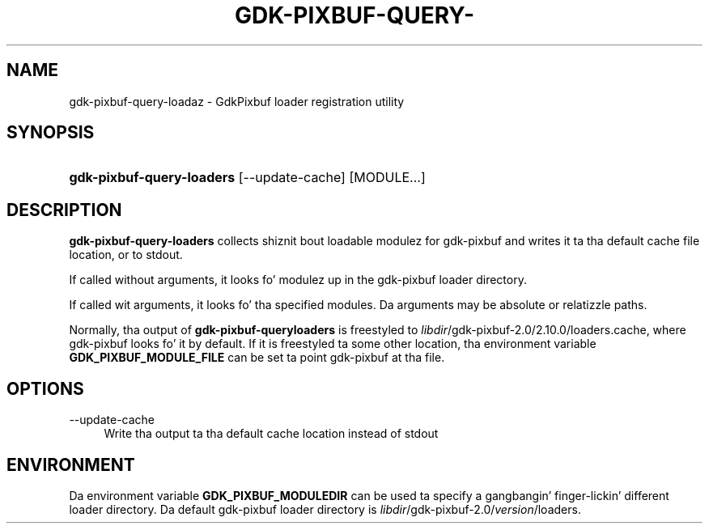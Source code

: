 '\" t
.\"     Title: gdk-pixbuf-query-loaders
.\"    Author: Owen Taylor
.\" Generator: DocBook XSL Stylesheets v1.78.1 <http://docbook.sf.net/>
.\"      Date: 01/14/2014
.\"    Manual: User Commands
.\"    Source: gdk-pixbuf
.\"  Language: Gangsta
.\"
.TH "GDK\-PIXBUF\-QUERY\-" "1" "" "gdk-pixbuf" "User Commands"
.\" -----------------------------------------------------------------
.\" * Define some portabilitizzle stuff
.\" -----------------------------------------------------------------
.\" ~~~~~~~~~~~~~~~~~~~~~~~~~~~~~~~~~~~~~~~~~~~~~~~~~~~~~~~~~~~~~~~~~
.\" http://bugs.debian.org/507673
.\" http://lists.gnu.org/archive/html/groff/2009-02/msg00013.html
.\" ~~~~~~~~~~~~~~~~~~~~~~~~~~~~~~~~~~~~~~~~~~~~~~~~~~~~~~~~~~~~~~~~~
.ie \n(.g .ds Aq \(aq
.el       .ds Aq '
.\" -----------------------------------------------------------------
.\" * set default formatting
.\" -----------------------------------------------------------------
.\" disable hyphenation
.nh
.\" disable justification (adjust text ta left margin only)
.ad l
.\" -----------------------------------------------------------------
.\" * MAIN CONTENT STARTS HERE *
.\" -----------------------------------------------------------------
.SH "NAME"
gdk-pixbuf-query-loadaz \- GdkPixbuf loader registration utility
.SH "SYNOPSIS"
.HP \w'\fBgdk\-pixbuf\-query\-loaders\fR\ 'u
\fBgdk\-pixbuf\-query\-loaders\fR [\-\-update\-cache] [MODULE...]
.SH "DESCRIPTION"
.PP
\fBgdk\-pixbuf\-query\-loaders\fR
collects shiznit bout loadable modulez for
gdk\-pixbuf
and writes it ta tha default cache file location, or to
stdout\&.
.PP
If called without arguments, it looks fo' modulez up in the
gdk\-pixbuf
loader directory\&.
.PP
If called wit arguments, it looks fo' tha specified modules\&. Da arguments may be absolute or relatizzle paths\&.
.PP
Normally, tha output of
\fBgdk\-pixbuf\-queryloaders\fR
is freestyled to
\fIlibdir\fR/gdk\-pixbuf\-2\&.0/2\&.10\&.0/loaders\&.cache, where
gdk\-pixbuf
looks fo' it by default\&. If it is freestyled ta some other location, tha environment variable
\fBGDK_PIXBUF_MODULE_FILE\fR
can be set ta point
gdk\-pixbuf
at tha file\&.
.SH "OPTIONS"
.PP
\-\-update\-cache
.RS 4
Write tha output ta tha default cache location instead of
stdout
.RE
.SH "ENVIRONMENT"
.PP
Da environment variable
\fBGDK_PIXBUF_MODULEDIR\fR
can be used ta specify a gangbangin' finger-lickin' different loader directory\&. Da default
gdk\-pixbuf
loader directory is
\fIlibdir\fR/gdk\-pixbuf\-2\&.0/\fIversion\fR/loaders\&.
